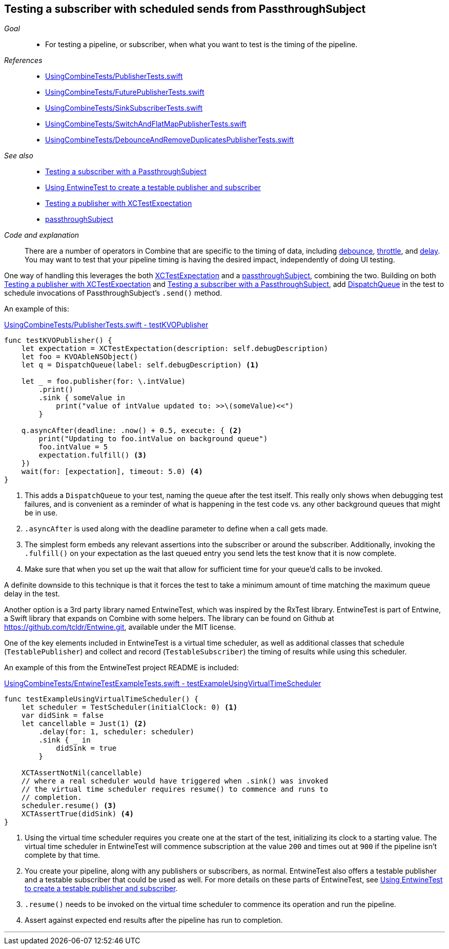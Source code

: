 [#patterns-testing-subscriber-scheduled]
== Testing a subscriber with scheduled sends from PassthroughSubject

__Goal__::

* For testing a pipeline, or subscriber, when what you want to test is the timing of the pipeline.

__References__::

* https://github.com/heckj/swiftui-notes/blob/master/UsingCombineTests/PublisherTests.swift[UsingCombineTests/PublisherTests.swift]

* https://github.com/heckj/swiftui-notes/blob/master/UsingCombineTests/FuturePublisherTests.swift[UsingCombineTests/FuturePublisherTests.swift]

* https://github.com/heckj/swiftui-notes/blob/master/UsingCombineTests/SinkSubscriberTests.swift[UsingCombineTests/SinkSubscriberTests.swift]

* https://github.com/heckj/swiftui-notes/blob/master/UsingCombineTests/SwitchAndFlatMapPublisherTests.swift[UsingCombineTests/SwitchAndFlatMapPublisherTests.swift]

* https://github.com/heckj/swiftui-notes/blob/master/UsingCombineTests/DebounceAndRemoveDuplicatesPublisherTests.swift[UsingCombineTests/DebounceAndRemoveDuplicatesPublisherTests.swift]

__See also__::


* <<patterns#patterns-testing-subscriber,Testing a subscriber with a PassthroughSubject>>
* <<patterns#patterns-testable-publisher-subscriber,Using EntwineTest to create a testable publisher and subscriber>>
* <<patterns#patterns-testing-publisher,Testing a publisher with XCTestExpectation>>
* <<reference#reference-passthroughsubject,passthroughSubject>>

__Code and explanation__::

There are a number of operators in Combine that are specific to the timing of data, including <<reference#reference-debounce,debounce>>, <<reference#reference-throttle,throttle>>, and <<reference#reference-delay,delay>>.
You may want to test that your pipeline timing is having the desired impact, independently of doing UI testing.

One way of handling this leverages the both https://developer.apple.com/documentation/xctest/xctestexpectation[XCTestExpectation] and a <<reference#reference-passthroughsubject,passthroughSubject>>, combining the two.
Building on both <<patterns#patterns-testing-publisher,Testing a publisher with XCTestExpectation>> and <<patterns#patterns-testing-subscriber,Testing a subscriber with a PassthroughSubject>>, add https://developer.apple.com/documentation/dispatch/dispatchqueue[DispatchQueue] in the test to schedule invocations of PassthroughSubject's `.send()` method.

An example of this:

.https://github.com/heckj/swiftui-notes/blob/master/UsingCombineTests/PublisherTests.swift#L205[UsingCombineTests/PublisherTests.swift - testKVOPublisher]
[source, swift]
----
func testKVOPublisher() {
    let expectation = XCTestExpectation(description: self.debugDescription)
    let foo = KVOAbleNSObject()
    let q = DispatchQueue(label: self.debugDescription) <1>

    let _ = foo.publisher(for: \.intValue)
        .print()
        .sink { someValue in
            print("value of intValue updated to: >>\(someValue)<<")
        }

    q.asyncAfter(deadline: .now() + 0.5, execute: { <2>
        print("Updating to foo.intValue on background queue")
        foo.intValue = 5
        expectation.fulfill() <3>
    })
    wait(for: [expectation], timeout: 5.0) <4>
}
----

<1> This adds a `DispatchQueue` to your test, naming the queue after the test itself.
This really only shows when debugging test failures, and is convenient as a reminder of what is happening in the test code vs. any other background queues that might be in use.
<2> `.asyncAfter` is used along with the deadline parameter to define when a call gets made.
<3> The simplest form embeds any relevant assertions into the subscriber or around the subscriber. Additionally, invoking the `.fulfill()` on your expectation as the last queued entry you send lets the test know that it is now complete.
<4> Make sure that when you set up the wait that allow for sufficient time for your queue'd calls to be invoked.

A definite downside to this technique is that it forces the test to take a minimum amount of time matching the maximum queue delay in the test.

Another option is a 3rd party library named EntwineTest, which was inspired by the RxTest library.
EntwineTest is part of Entwine, a Swift library that expands on Combine with some helpers.
The library can be found on Github at https://github.com/tcldr/Entwine.git, available under the MIT license.

One of the key elements included in EntwineTest is a virtual time scheduler, as well as additional classes that schedule (`TestablePublisher`) and collect and record (`TestableSubscriber`) the timing of results while using this scheduler.

An example of this from the EntwineTest project README is included:

.https://github.com/heckj/swiftui-notes/blob/master/UsingCombineTests/EntwineTestExampleTests.swift[UsingCombineTests/EntwineTestExampleTests.swift - testExampleUsingVirtualTimeScheduler]
[source, swift]
----
func testExampleUsingVirtualTimeScheduler() {
    let scheduler = TestScheduler(initialClock: 0) <1>
    var didSink = false
    let cancellable = Just(1) <2>
        .delay(for: 1, scheduler: scheduler)
        .sink { _ in
            didSink = true
        }

    XCTAssertNotNil(cancellable)
    // where a real scheduler would have triggered when .sink() was invoked
    // the virtual time scheduler requires resume() to commence and runs to
    // completion.
    scheduler.resume() <3>
    XCTAssertTrue(didSink) <4>
}
----

<1> Using the virtual time scheduler requires you create one at the start of the test, initializing its clock to a starting value.
The virtual time scheduler in EntwineTest will commence subscription at the value `200` and times out at `900` if the pipeline isn't complete by that time.
<2> You create your pipeline, along with any publishers or subscribers, as normal.
EntwineTest also offers a testable publisher and a testable subscriber that could be used as well.
For more details on these parts of EntwineTest, see <<patterns#patterns-testable-publisher-subscriber,Using EntwineTest to create a testable publisher and subscriber>>.
<3> `.resume()` needs to be invoked on the virtual time scheduler to commence its operation and run the pipeline.
<4> Assert against expected end results after the pipeline has run to completion.

// force a page break - in HTML rendering is just a <HR>
<<<
'''
